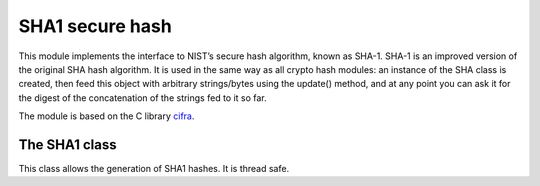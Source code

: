 .. module: sha1

****************
SHA1 secure hash
****************

This module implements the interface to NIST’s secure hash algorithm, known as SHA-1. SHA-1 is an improved version of
the original SHA hash algorithm. It is used in the same way as all crypto hash modules: an instance of the SHA class is
created, then feed this object with arbitrary strings/bytes using the update() method, and at any point you can ask it for the digest of the
concatenation of the strings fed to it so far.

The module is based on the C library `cifra <https://github.com/ctz/cifra>`_.
    
==============
The SHA1 class
==============
    
.. class:: SHA1

       This class allows the generation of SHA1 hashes. It is thread safe.
    
.. method:: update(data)

    Update the sha object with the string *data*. Repeated calls are equivalent to a single call with the concatenation of all
    the arguments: m.update(a); m.update(b) is equivalent to m.update(a+b).
        
.. method:: digest()

    Return the digest of the strings passed to the update method so far. This is a 20-byte bytes object.
        
.. method:: hexdigest()

    Like digest except the digest is returned as a string of length 40, containing only hexadecimal digits.
        
